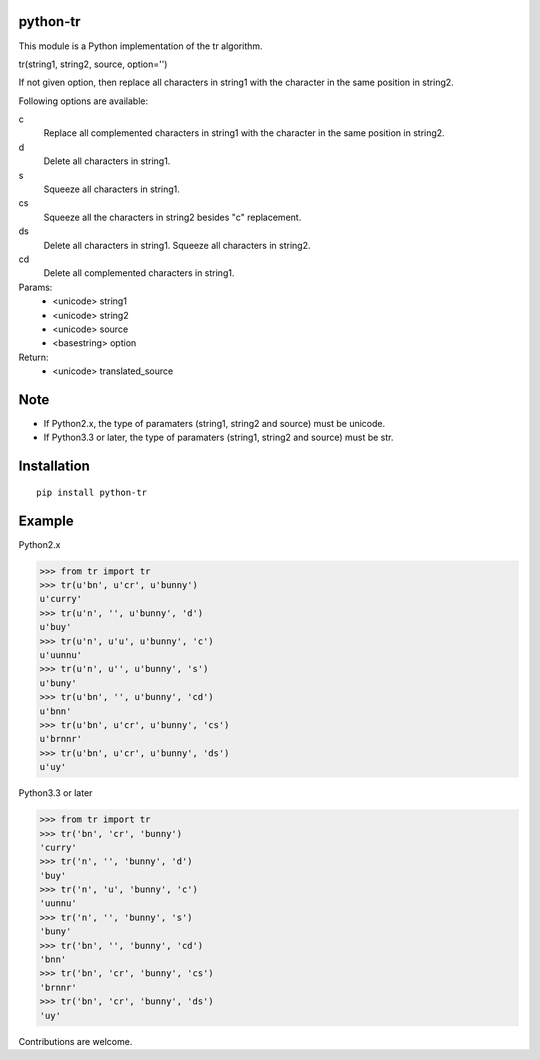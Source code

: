 python-tr
==========

|travis| |coveralls| |climate| |downloads| |version| |license|


This module is a Python implementation of the tr algorithm.

tr(string1, string2, source, option='')

If not given option, then replace all characters in string1 with
the character in the same position in string2.

Following options are available:


c
    Replace all complemented characters in string1 with the character in the same position in string2.
d
    Delete all characters in string1.
s
    Squeeze all characters in string1.
cs
    Squeeze all the characters in string2 besides "c" replacement.
ds
    Delete all characters in string1. Squeeze all characters in string2.
cd
    Delete all complemented characters in string1.


Params:
 - <unicode> string1
 - <unicode> string2
 - <unicode> source
 - <basestring> option
Return:
 - <unicode> translated_source


Note
===========
- If Python2.x, the type of paramaters (string1, string2 and source) must be unicode.
- If Python3.3 or later, the type of paramaters (string1, string2 and source) must be str.

Installation
==============

::

  pip install python-tr


Example
===========
Python2.x

>>> from tr import tr
>>> tr(u'bn', u'cr', u'bunny')
u'curry'
>>> tr(u'n', '', u'bunny', 'd')
u'buy'
>>> tr(u'n', u'u', u'bunny', 'c')
u'uunnu'
>>> tr(u'n', u'', u'bunny', 's')
u'buny'
>>> tr(u'bn', '', u'bunny', 'cd')
u'bnn'
>>> tr(u'bn', u'cr', u'bunny', 'cs')
u'brnnr'
>>> tr(u'bn', u'cr', u'bunny', 'ds')
u'uy'


Python3.3 or later


>>> from tr import tr
>>> tr('bn', 'cr', 'bunny')
'curry'
>>> tr('n', '', 'bunny', 'd')
'buy'
>>> tr('n', 'u', 'bunny', 'c')
'uunnu'
>>> tr('n', '', 'bunny', 's')
'buny'
>>> tr('bn', '', 'bunny', 'cd')
'bnn'
>>> tr('bn', 'cr', 'bunny', 'cs')
'brnnr'
>>> tr('bn', 'cr', 'bunny', 'ds')
'uy'


Contributions are welcome.


.. |travis| image:: https://travis-ci.org/ikegami-yukino/python-tr.svg?branch=master
    :target: https://travis-ci.org/ikegami-yukino/python-tr
    :alt: travis-ci.org

.. |coveralls| image:: https://coveralls.io/repos/ikegami-yukino/python-tr/badge.svg?branch=master&service=github
    :target: https://coveralls.io/github/ikegami-yukino/python-tr?branch=master
    :alt: coveralls.io

.. |climate| image:: https://codeclimate.com/repos/561aaa52e30ba058c80016ee/badges/172e1d67a97ef12136ec/gpa.svg
   :target: https://codeclimate.com/repos/561aaa52e30ba058c80016ee/feed
   :alt: Code Climate

.. |downloads| image:: https://img.shields.io/pypi/dm/python-tr.svg
    :target: http://pypi.python.org/pypi/python-tr/
    :alt: downloads

.. |version| image:: https://img.shields.io/pypi/v/python-tr.svg
    :target: http://pypi.python.org/pypi/python-tr/
    :alt: latest version

.. |license| image:: https://img.shields.io/pypi/l/python-tr.svg
    :target: http://pypi.python.org/pypi/python-tr/
    :alt: license

